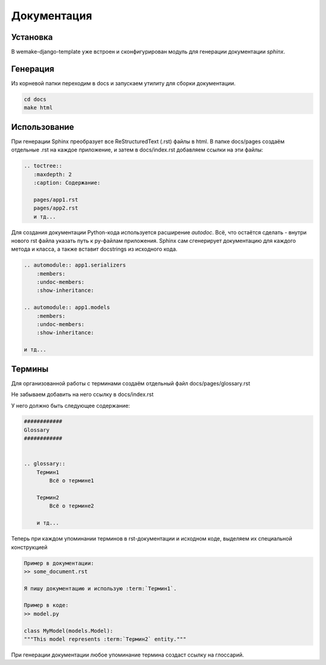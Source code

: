 Документация
============

Установка
---------

В wemake-django-template уже встроен и сконфигурирован модуль для генерации 
документации `sphinx`.

Генерация
---------

Из корневой папки переходим в docs и запускаем утилиту для 
сборки документации.

.. code-block:: bash
    
    cd docs
    make html

Использование
-------------

При генерации Sphinx преобразует все ReStructuredText (.rst)
файлы в html. В папке docs/pages создаём отдельные .rst
на каждое приложение, и затем в docs/index.rst добавляем ссылки на эти
файлы:

.. code-block::

    .. toctree::
       :maxdepth: 2
       :caption: Содержание:

       pages/app1.rst
       pages/app2.rst
       и тд...


Для создания документации Python-кода используется расширение
`autodoc`.
Всё, что остаётся сделать - внутри нового rst файла
указать путь к py-файлам приложения. Sphinx сам сгенерирует
документацию для каждого метода и класса, а также вставит
docstrings из исходного кода.

.. code-block::

    .. automodule:: app1.serializers
        :members:
        :undoc-members:
        :show-inheritance:

    .. automodule:: app1.models
        :members:
        :undoc-members:
        :show-inheritance:

    и тд...

Термины
-------

Для организованной работы с терминами создаём отдельный файл
docs/pages/glossary.rst

Не забываем добавить на него ссылку в docs/index.rst

У него должно быть следующее содержание:

.. code-block::

    ############
    Glossary
    ############


    .. glossary::
        Термин1
            Всё о термине1
        
        Термин2
            Всё о термине2

        и тд...

Теперь при каждом упоминании терминов в rst-документации
и исходном коде, выделяем их специальной конструкцией

.. code-block::
    
    Пример в документации:
    >> some_document.rst

    Я пишу документацию и использую :term:`Термин1`.

    Пример в коде:
    >> model.py

    class MyModel(models.Model):
    """This model represents :term:`Термин2` entity."""

При генерации документации любое упоминание термина создаст
ссылку на глоссарий.